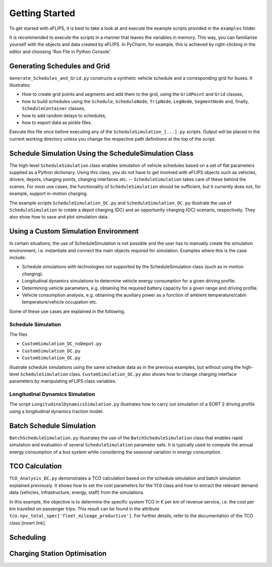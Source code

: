 Getting Started
===============

To get started with eFLIPS, it is best to take a look at and execute the example scripts provided in the ``examples`` folder.

It is recommended to execute the scripts in a manner that leaves the variables in memory. This way, you can familiarise yourself with the objects and data created by eFLIPS. In PyCharm, for example, this is achieved by right-clicking in the editor and choosing 'Run File in Python Console'.


Generating Schedules and Grid
-----------------------------

``Generate_Schedules_and_Grid.py`` constructs a synthetic vehicle schedule and a corresponding grid for buses. It illustrates:

* How to create grid points and segments and add them to the grid, using the ``GridPoint`` and ``Grid`` classes,
* how to build schedules using the ``Schedule``, ``ScheduleNode``, ``TripNode``, ``LegNode``, ``SegmentNode`` and, finally, ``ScheduleContainer`` classes,
* how to add random delays to schedules,
* how to export data as pickle files.

Execute this file *once* before executing any of the ``ScheduleSimulation_[...].py`` scripts. Output will be placed in the current working directory unless you change the respective path definitions at the top of the script.

..
    Schedule simulation: DC, no depot
    ---------------------------------

..
    ``ScheduleSimulation_DC_noDepot.py`` is an example schedule simulation using depot charging (DC). No depots are defined; a new (fully charged) vehicle object is generated by the Dispatcher for every schedule. This type of setup can be useful if a 1:1 mapping between schedules and vehicles is desired and the charging process in the depot is of no interest.


Schedule Simulation Using the ScheduleSimulation Class
------------------------------------------------------

The high-level ``ScheduleSimulation`` class enables simulation of vehicle schedules based on a set of flat parameters supplied as a Python dictionary. Using this class, you do not have to get involved with eFLIPS objects such as vehicles, drivers, depots, charging points, charging interfaces etc. -- ``ScheduleSimulation`` takes care of these behind the scenes. For most use cases, the functionality of ``ScheduleSimulation`` should be sufficient, but it currently does not, for example, support in-motion charging.

The example scripts ``ScheduleSimulation_DC.py`` and ``ScheduleSimulation_OC.py`` illustrate the use of ``ScheduleSimulation`` to create a depot charging (DC) and an opportunity charging (OC) scenario, respectively. They also show how to save and plot simulation data.



..
    also simulates depot charging, but using a depot model that allows vehicles to charge (``DepotWithCharging``). If a new schedule commences, the depot is searched for available vehicles; a new vehicle is generated only if there is no vehicle available in the depot.


Using a Custom Simulation Environment
-------------------------------------

In certain situations, the use of ScheduleSimulation is not possible and the user has to manually create the simulation environment, i.e. instantiate and connect the main objects required for simulation. Examples where this is the case include:

* Schedule simulations with technologies not supported by the ScheduleSimulation class (such as in-motion charging).
* Longitudinal dynamics simulations to determine vehicle energy consumption for a given driving profile.
* Determining vehicle parameters, e.g. obtaining the required battery capacity for a given range and driving profile.
* Vehicle consumption analysis, e.g. obtaining the auxiliary power as a function of ambient temperature/cabin temperature/vehicle occupation etc.

Some of these use cases are explained in the following.


Schedule Simulation
^^^^^^^^^^^^^^^^^^^

The files

* ``CustomSimulation_DC_noDepot.py``
* ``CustomSimulation_DC.py``
* ``CustomSimulation_OC.py``

illustrate schedule simulations using the same schedule data as in the previous examples, but without using the high-level ``ScheduleSimulation`` class. ``CustomSimulation_OC.py`` also shows how to change charging interface parameters by manipulating eFLIPS class variables.


Longitudinal Dynamics Simulation
^^^^^^^^^^^^^^^^^^^^^^^^^^^^^^^^

The script ``LongitudinalDynamicsSimulation.py`` illustrates how to carry out simulation of a SORT 2 driving profile using a longitudinal dynamics traction model.


Batch Schedule Simulation
-------------------------

``BatchScheduleSimulation.py`` illustrates the use of the ``BatchScheduleSimulation`` class that enables rapid simulation and evaluation of several ``ScheduleSimulation`` parameter sets. It is typically used to compute the annual energy consumption of a bus system while considering the seasonal variation in energy consumption.


TCO Calculation
---------------

``TCO_Analysis_DC.py`` demonstrates a TCO calculation based on the schedule simulation and batch simulation explained previously. It shows how to set the cost parameters for the ``TCO`` class and how to extract the relevant demand data (vehicles, infrastructure, energy, staff) from the simulations.

In this example, the objective is to determine the specific system TCO in € per km of revenue service, i.e. the cost per km travelled on passenger trips. This result can be found in the attribute ``tco.npv_total_spec['fleet_mileage_productive']``. For further details, refer to the documentation of the TCO class [insert link].


Scheduling
----------




Charging Station Optimisation
-----------------------------


..
    Introduce example simulation scripts; explain structure of scripts, resulting data logging/evaluation objects, and plots. Link to in-depth class documentation where appropriate.